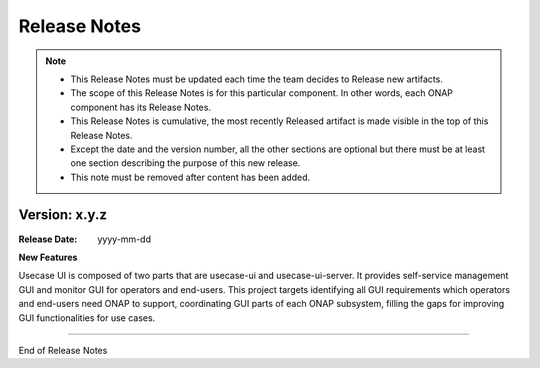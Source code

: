 .. This work is licensed under a Creative Commons Attribution 4.0 International License.
.. http://creativecommons.org/licenses/by/4.0


Release Notes
=============

.. note::
	* This Release Notes must be updated each time the team decides to Release new artifacts.
	* The scope of this Release Notes is for this particular component. In other words, each ONAP component has its Release Notes.
	* This Release Notes is cumulative, the most recently Released artifact is made visible in the top of this Release Notes.
	* Except the date and the version number, all the other sections are optional but there must be at least one section describing the purpose of this new release.
	* This note must be removed after content has been added.


Version: x.y.z
--------------


:Release Date: yyyy-mm-dd



**New Features**

Usecase UI is composed of two parts that are usecase-ui and usecase-ui-server.
It provides self-service management GUI and monitor GUI for operators and
end-users.  This project targets identifying all GUI requirements which
operators and end-users need ONAP to support, coordinating GUI parts of
each ONAP subsystem, filling the gaps for improving GUI functionalities
for use cases.


===========

End of Release Notes
